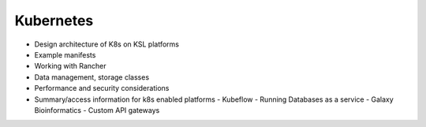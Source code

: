 .. sectionauthor:: Mohsin Ahmed Shaikh <mohsin.shaikh@kaust.edu.sa>
.. meta::
    :description: Kubernetes Documentation
    :keywords: Kubernetes, k8s, pods, services
    

==============================
Kubernetes
==============================
- Design architecture of K8s on KSL platforms
- Example manifests
- Working with Rancher
- Data management, storage classes
- Performance and security considerations
- Summary/access information for k8s enabled platforms
  - Kubeflow
  - Running Databases as a service
  - Galaxy Bioinformatics
  - Custom API gateways


